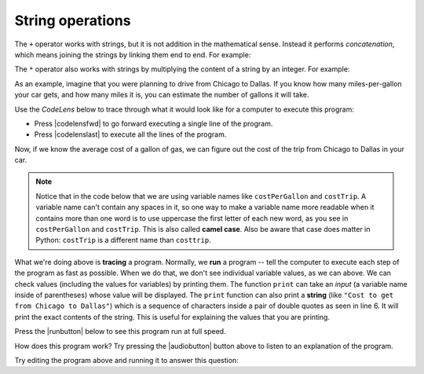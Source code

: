 String operations
-----------------

The ``+`` operator works with strings, but it is not addition
in the mathematical sense. Instead it performs
*concatenation*\ , which means joining the strings by
linking them end to end. For example:

.. activecode:: 02-ac-8-strings

   first = 10
   second = 15
   print(first+second)
   first = '100'
   second = '150'
   print(first + second)


The ``*`` operator also works with strings by multiplying the content
of a string by an integer. For example:

.. activecode:: 02-ac-9-mult

   first = 'Test '
   second = 3
   print(first * second)


As an example, imagine that you were planning to drive from Chicago to Dallas. If you know how many miles-per-gallon your car gets, and how many miles it is, you can estimate the number of gallons it will take.

Use the *CodeLens* below to trace through what it would look like for a computer to execute this program:

- Press |codelensfwd| to go forward executing a single line of the program.
- Press |codelenslast| to execute all the lines of the program.

.. codelens:: Chicago_2_Dallas

   distance = 924.7
   mpg = 35.5
   gallons = distance / mpg

Now, if we know the average cost of a gallon of gas, we can figure out the cost of the trip from Chicago to Dallas in your car.

.. Note::

   Notice that in the code below that we are using variable names like ``costPerGallon`` and ``costTrip``.  A variable name can't contain any spaces in it, so one way to make a variable name more readable when it contains more than one word is to use uppercase the first letter of each new word, as you see in ``costPerGallon`` and ``costTrip``.  This is also called **camel case**. Also be aware that case does matter in Python:  ``costTrip`` is a different name than ``costtrip``.

.. codelens:: Chicago_2_Dallas_Cost

   distance = 924.7
   mpg = 35.5
   gallons = distance / mpg
   costPerGallon = 3.65
   costTrip = gallons * costPerGallon

What we're doing above is **tracing** a program.  Normally, we **run** a program -- tell the computer to execute each step of the program as fast as possible. When we do that, we don't see individual variable values, as we can above.  We can check values (including the values for variables) by printing them.  The function ``print`` can take an *input* (a variable name inside of parentheses) whose value will be displayed. The ``print`` function can also print a **string** (like ``"Cost to get from Chicago to Dallas"``) which is a sequence of characters inside a pair of double quotes as seen in line 6.  It will print the exact contents of the string.  This is useful for explaining the values that you are printing.

Press the |runbutton| below to see this program run at full speed.

.. activecode:: Trip_Calculator
   :tour_1: "Line by line tour"; 1: trp-line1; 2: trp-line2; 3: trp-line3; 4: trp-line4; 5: trp-line5; 6: trp-line6; 7: trp-line7;

   distance = 924.7
   mpg = 35.5
   gallons = distance / mpg
   costPerGallon = 3.65
   costTrip = gallons * costPerGallon
   print("Cost to get from Chicago to Dallas")
   print(costTrip)

How does this program work?  Try pressing the |audiobutton| button above to listen to an explanation of the program.

Try editing the program above and running it to answer this question:

.. mchoice:: 02-mc-8-lessthan90
   :answer_a: Yes
   :answer_b: No
   :answer_c: We should fly instead.
   :correct: a
   :feedback_a: Yes, the cost would be $89.86 (which you knew by editing the program above and running it)
   :feedback_b: Try it -- it's just under $90.
   :feedback_c: You might be right, but figure out the cost by editing the above program

   If the cost per gallon drops to $3.45, can we drive from Chicago to Dallas for less than $90 in gas?

.. mchoice:: 02-mc-9-costpergallon
   :answer_a: 3.45
   :answer_b: 3.65
   :answer_c: costPerGallon
   :correct: c
   :feedback_a: This would be true if it was printing the value of original variable.
   :feedback_b: This would be true if it was printing the value of the variable after you changed it to figure out the previous question.
   :feedback_c: Since <code>costPerGallon</code> is in double quotes it is a string, and it will print out those exact characters.

   What would be printed by ``print("costPerGallon")`` if this line was added to the end of the last program?

.. mchoice:: 02-mc-10-camelcase
   :answer_a: BLUEDOGS
   :answer_b: redDogs
   :answer_c: GreenDogs
   :answer_d: yellowdogs
   :correct: b
   :feedback_a: All uppercase letters means that a variable is constant and cannot be changed.
   :feedback_c: This is legal but we usually don't start variables with an uppercase letter.
   :feedback_d: This is legal but how can we change it to use camelCase?

   Which of the following variable names use camel case?
